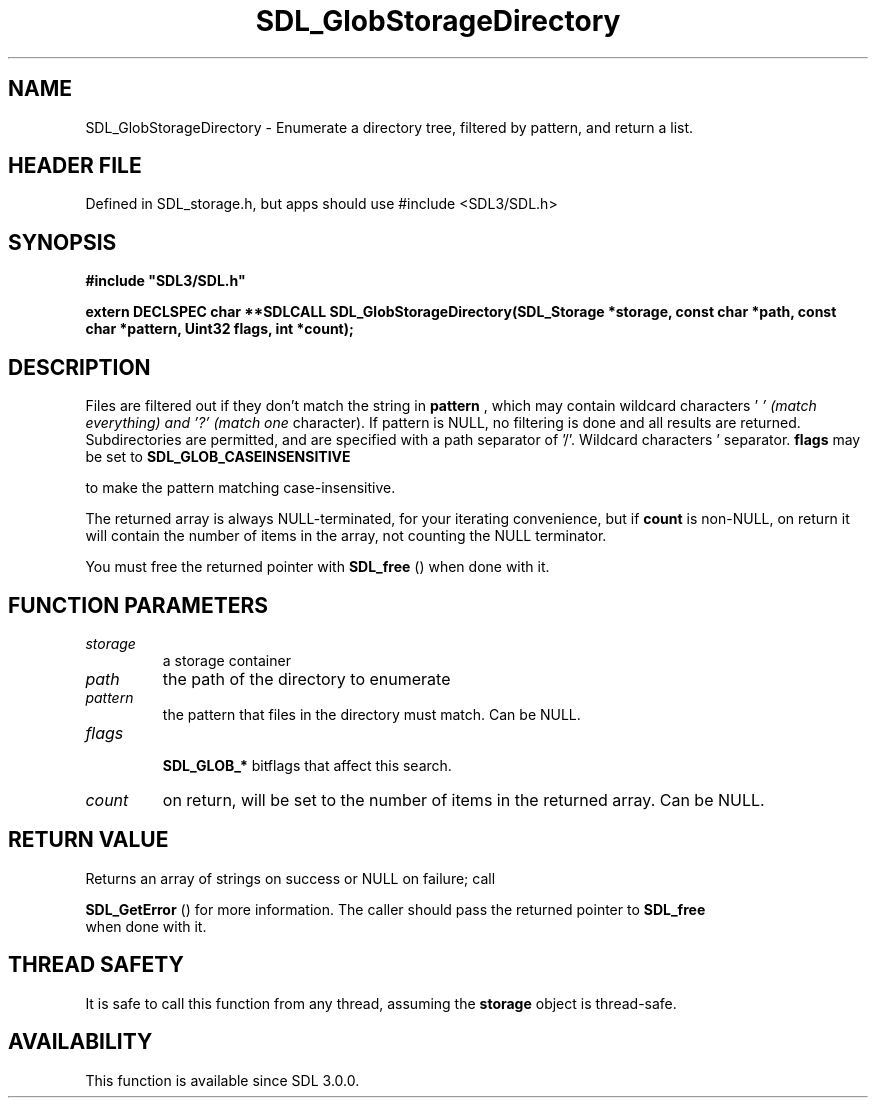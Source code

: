 .\" This manpage content is licensed under Creative Commons
.\"  Attribution 4.0 International (CC BY 4.0)
.\"   https://creativecommons.org/licenses/by/4.0/
.\" This manpage was generated from SDL's wiki page for SDL_GlobStorageDirectory:
.\"   https://wiki.libsdl.org/SDL_GlobStorageDirectory
.\" Generated with SDL/build-scripts/wikiheaders.pl
.\"  revision SDL-3.1.1-no-vcs
.\" Please report issues in this manpage's content at:
.\"   https://github.com/libsdl-org/sdlwiki/issues/new
.\" Please report issues in the generation of this manpage from the wiki at:
.\"   https://github.com/libsdl-org/SDL/issues/new?title=Misgenerated%20manpage%20for%20SDL_GlobStorageDirectory
.\" SDL can be found at https://libsdl.org/
.de URL
\$2 \(laURL: \$1 \(ra\$3
..
.if \n[.g] .mso www.tmac
.TH SDL_GlobStorageDirectory 3 "SDL 3.1.1" "SDL" "SDL3 FUNCTIONS"
.SH NAME
SDL_GlobStorageDirectory \- Enumerate a directory tree, filtered by pattern, and return a list\[char46]
.SH HEADER FILE
Defined in SDL_storage\[char46]h, but apps should use #include <SDL3/SDL\[char46]h>

.SH SYNOPSIS
.nf
.B #include \(dqSDL3/SDL.h\(dq
.PP
.BI "extern DECLSPEC char **SDLCALL SDL_GlobStorageDirectory(SDL_Storage *storage, const char *path, const char *pattern, Uint32 flags, int *count);
.fi
.SH DESCRIPTION
Files are filtered out if they don't match the string in
.BR pattern
, which
may contain wildcard characters '
.I ' (match everything) and '?' (match one
character)\[char46] If pattern is NULL, no filtering is done and all results are
returned\[char46] Subdirectories are permitted, and are specified with a path
separator of '/'\[char46] Wildcard characters '
' and '?' never match a path
separator\[char46]
.BR flags
may be set to 
.BR SDL_GLOB_CASEINSENSITIVE

to make the pattern matching case-insensitive\[char46]

The returned array is always NULL-terminated, for your iterating
convenience, but if
.BR count
is non-NULL, on return it will contain the
number of items in the array, not counting the NULL terminator\[char46]

You must free the returned pointer with 
.BR SDL_free
() when done
with it\[char46]

.SH FUNCTION PARAMETERS
.TP
.I storage
a storage container
.TP
.I path
the path of the directory to enumerate
.TP
.I pattern
the pattern that files in the directory must match\[char46] Can be NULL\[char46]
.TP
.I flags

.BR SDL_GLOB_*
bitflags that affect this search\[char46]
.TP
.I count
on return, will be set to the number of items in the returned array\[char46] Can be NULL\[char46]
.SH RETURN VALUE
Returns an array of strings on success or NULL on failure; call

.BR SDL_GetError
() for more information\[char46] The caller should pass
the returned pointer to 
.BR SDL_free
 when done with it\[char46]

.SH THREAD SAFETY
It is safe to call this function from any thread, assuming the
.BR storage
object is thread-safe\[char46]

.SH AVAILABILITY
This function is available since SDL 3\[char46]0\[char46]0\[char46]

